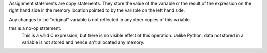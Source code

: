 Assignment statements are copy statements. They store the value of
the variable or the result of the expression on the right hand side 
in the memory location pointed to by the variable on the left hand 
side. 

Any changes to the "original" variable is not reflected in any
other copies of this variable.

this is a no-op statement.
     This is a valid C expression, but there is no visible
     effect of this operation. Unlike Python, data not stored in a
     variable is not stored and hence isn't allocated any memory.

